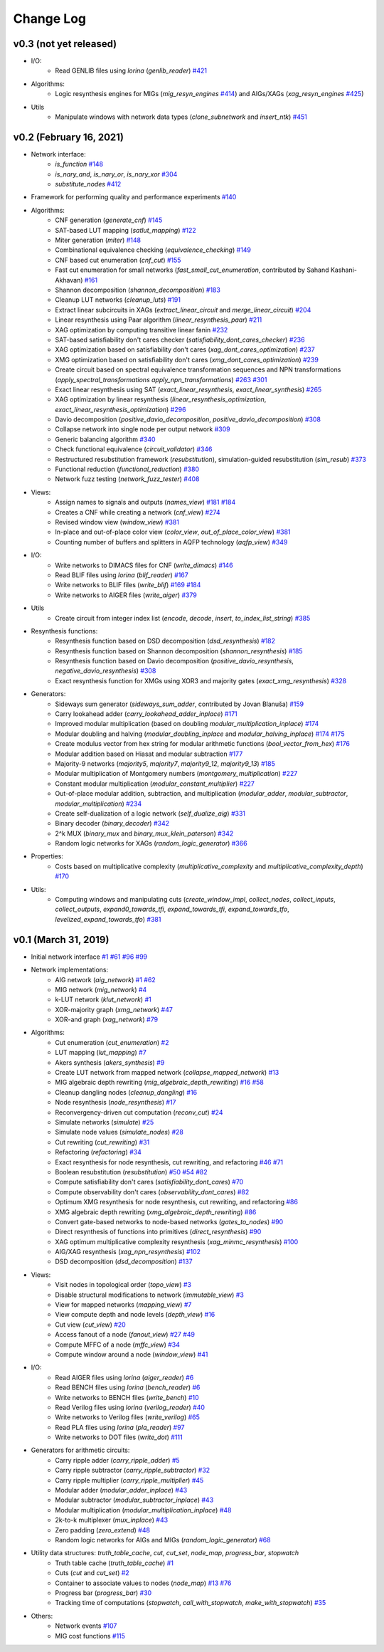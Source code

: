 Change Log
==========

v0.3 (not yet released)
-----------------------

* I/O:
    - Read GENLIB files using *lorina* (`genlib_reader`) `#421 <https://github.com/lsils/mockturtle/pull/421>`_
* Algorithms:
    - Logic resynthesis engines for MIGs (`mig_resyn_engines` `#414 <https://github.com/lsils/mockturtle/pull/414>`_) and AIGs/XAGs (`xag_resyn_engines` `#425 <https://github.com/lsils/mockturtle/pull/425>`_)
* Utils
    - Manipulate windows with network data types (`clone_subnetwork` and `insert_ntk`) `#451 <https://github.com/lsils/mockturtle/pull/451>`_

v0.2 (February 16, 2021)
------------------------

* Network interface:
    - `is_function` `#148 <https://github.com/lsils/mockturtle/pull/148>`_
    - `is_nary_and`, `is_nary_or`, `is_nary_xor` `#304 <https://github.com/lsils/mockturtle/pull/304>`_
    - `substitute_nodes` `#412 <https://github.com/lsils/mockturtle/pull/412>`_
* Framework for performing quality and performance experiments `#140 <https://github.com/lsils/mockturtle/pull/140>`_
* Algorithms:
    - CNF generation (`generate_cnf`) `#145 <https://github.com/lsils/mockturtle/pull/145>`_
    - SAT-based LUT mapping (`satlut_mapping`) `#122 <https://github.com/lsils/mockturtle/pull/122>`_
    - Miter generation (`miter`) `#148 <https://github.com/lsils/mockturtle/pull/148>`_
    - Combinational equivalence checking (`equivalence_checking`) `#149 <https://github.com/lsils/mockturtle/pull/149>`_
    - CNF based cut enumeration (`cnf_cut`) `#155 <https://github.com/lsils/mockturtle/pull/155>`_
    - Fast cut enumeration for small networks (`fast_small_cut_enumeration`, contributed by Sahand Kashani-Akhavan) `#161 <https://github.com/lsils/mockturtle/pull/161>`_
    - Shannon decomposition (`shannon_decomposition`) `#183 <https://github.com/lsils/mockturtle/pull/183>`_
    - Cleanup LUT networks (`cleanup_luts`) `#191 <https://github.com/lsils/mockturtle/pull/191>`_
    - Extract linear subcircuits in XAGs (`extract_linear_circuit` and `merge_linear_circuit`) `#204 <https://github.com/lsils/mockturtle/pull/204>`_
    - Linear resynthesis using Paar algorithm (`linear_resynthesis_paar`) `#211 <https://github.com/lsils/mockturtle/pull/211>`_
    - XAG optimization by computing transitive linear fanin `#232 <https://github.com/lsils/mockturtle/pull/232>`_
    - SAT-based satisfiability don't cares checker (`satisfiability_dont_cares_checker`) `#236 <https://github.com/lsils/mockturtle/pull/236>`_
    - XAG optimization based on satisfiability don't cares (`xag_dont_cares_optimization`) `#237 <https://github.com/lsils/mockturtle/pull/237>`_
    - XMG optimization based on satisfiability don't cares (`xmg_dont_cares_optimization`) `#239 <https://github.com/lsils/mockturtle/pull/239>`_
    - Create circuit based on spectral equivalence transformation sequences and NPN transformations (`apply_spectral_transformations` `apply_npn_transformations`) `#263 <https://github.com/lsils/mockturtle/pull/263>`_ `#301 <https://github.com/lsils/mockturtle/pull/301>`_
    - Exact linear resynthesis using SAT (`exact_linear_resynthesis`, `exact_linear_synthesis`) `#265 <https://github.com/lsils/mockturtle/pull/265>`_
    - XAG optimization by linear resynthesis (`linear_resynthesis_optimization`, `exact_linear_resynthesis_optimization`) `#296 <https://github.com/lsils/mockturtle/pull/296>`_
    - Davio decomposition (`positive_davio_decomposition`, `positive_davio_decomposition`) `#308 <https://github.com/lsils/mockturtle/pull/308>`_
    - Collapse network into single node per output network `#309 <https://github.com/lsils/mockturtle/pull/309>`_
    - Generic balancing algorithm `#340 <https://github.com/lsils/mockturtle/pull/340>`_
    - Check functional equivalence (`circuit_validator`) `#346 <https://github.com/lsils/mockturtle/pull/346>`_
    - Restructured resubstitution framework (`resubstitution`), simulation-guided resubstitution (`sim_resub`) `#373 <https://github.com/lsils/mockturtle/pull/373>`_
    - Functional reduction (`functional_reduction`) `#380 <https://github.com/lsils/mockturtle/pull/380>`_
    - Network fuzz testing (`network_fuzz_tester`) `#408 <https://github.com/lsils/mockturtle/pull/408>`_
* Views:
    - Assign names to signals and outputs (`names_view`) `#181 <https://github.com/lsils/mockturtle/pull/181>`_ `#184 <https://github.com/lsils/mockturtle/pull/184>`_
    - Creates a CNF while creating a network (`cnf_view`) `#274 <https://github.com/lsils/mockturtle/pull/274>`_
    - Revised window view (`window_view`) `#381 <https://github.com/lsils/mockturtle/pull/381>`_
    - In-place and out-of-place color view (`color_view`, `out_of_place_color_view`) `#381 <https://github.com/lsils/mockturtle/pull/381>`_
    - Counting number of buffers and splitters in AQFP technology (`aqfp_view`) `#349 <https://github.com/lsils/mockturtle/pull/349>`_
* I/O:
    - Write networks to DIMACS files for CNF (`write_dimacs`) `#146 <https://github.com/lsils/mockturtle/pull/146>`_
    - Read BLIF files using *lorina* (`blif_reader`) `#167 <https://github.com/lsils/mockturtle/pull/167>`_
    - Write networks to BLIF files (`write_blif`) `#169 <https://github.com/lsils/mockturtle/pull/169>`_ `#184 <https://github.com/lsils/mockturtle/pull/184>`_
    - Write networks to AIGER files (`write_aiger`) `#379 <https://github.com/lsils/mockturtle/pull/379>`_
* Utils
    - Create circuit from integer index list (`encode`, `decode`, `insert`, `to_index_list_string`) `#385 <https://github.com/lsils/mockturtle/pull/385>`_
* Resynthesis functions:
    - Resynthesis function based on DSD decomposition (`dsd_resynthesis`) `#182 <https://github.com/lsils/mockturtle/pull/182>`_
    - Resynthesis function based on Shannon decomposition (`shannon_resynthesis`) `#185 <https://github.com/lsils/mockturtle/pull/185>`_
    - Resynthesis function based on Davio decomposition (`positive_davio_resynthesis`, `negative_davio_resynthesis`) `#308 <https://github.com/lsils/mockturtle/pull/308>`_
    - Exact resynthesis function for XMGs using XOR3 and majority gates (`exact_xmg_resynthesis`) `#328 <https://github.com/lsils/mockturtle/pull/328>`_
* Generators:
    - Sideways sum generator (`sideways_sum_adder`, contributed by Jovan Blanuša) `#159 <https://github.com/lsils/mockturtle/pull/159>`_
    - Carry lookahead adder (`carry_lookahead_adder_inplace`) `#171 <https://github.com/lsils/mockturtle/pull/171>`_
    - Improved modular multiplication (based on doubling `modular_multiplication_inplace`) `#174 <https://github.com/lsils/mockturtle/pull/174>`_
    - Modular doubling and halving (`modular_doubling_inplace` and `modular_halving_inplace`) `#174 <https://github.com/lsils/mockturtle/pull/174>`_ `#175 <https://github.com/lsils/mockturtle/pull/175>`_
    - Create modulus vector from hex string for modular arithmetic functions (`bool_vector_from_hex`) `#176 <https://github.com/lsils/mockturtle/pull/176>`_
    - Modular addition based on Hiasat and modular subtraction `#177 <https://github.com/lsils/mockturtle/pull/177>`_
    - Majority-9 networks (`majority5`, `majority7`, `majority9_12`, `majority9_13`) `#185 <https://github.com/lsils/mockturtle/pull/185>`_
    - Modular multiplication of Montgomery numbers (`montgomery_multiplication`) `#227 <https://github.com/lsils/mockturtle/pull/227>`_
    - Constant modular multiplication (`modular_constant_multiplier`) `#227 <https://github.com/lsils/mockturtle/pull/227>`_
    - Out-of-place modular addition, subtraction, and multiplication (`modular_adder`, `modular_subtractor`, `modular_multiplication`) `#234 <https://github.com/lsils/mockturtle/pull/234>`_
    - Create self-dualization of a logic network (`self_dualize_aig`) `#331 <https://github.com/lsils/mockturtle/pull/331>`_
    - Binary decoder (`binary_decoder`) `#342 <https://github.com/lsils/mockturtle/pull/342>`_
    - 2^k MUX (`binary_mux` and `binary_mux_klein_paterson`) `#342 <https://github.com/lsils/mockturtle/pull/342>`_
    - Random logic networks for XAGs (`random_logic_generator`) `#366 <https://github.com/lsils/mockturtle/pull/366>`_
* Properties:
    - Costs based on multiplicative complexity (`multiplicative_complexity` and `multiplicative_complexity_depth`) `#170 <https://github.com/lsils/mockturtle/pull/170>`_
* Utils:
    - Computing windows and manipulating cuts (`create_window_impl`, `collect_nodes`, `collect_inputs`, `collect_outputs`, `expand0_towards_tfi`, `expand_towards_tfi`, `expand_towards_tfo`, `levelized_expand_towards_tfo`) `#381 <https://github.com/lsils/mockturtle/pull/381>`_

v0.1 (March 31, 2019)
---------------------

* Initial network interface
  `#1 <https://github.com/lsils/mockturtle/pull/1>`_ `#61 <https://github.com/lsils/mockturtle/pull/61>`_ `#96 <https://github.com/lsils/mockturtle/pull/96>`_ `#99 <https://github.com/lsils/mockturtle/pull/99>`_
* Network implementations:
    - AIG network (`aig_network`) `#1 <https://github.com/lsils/mockturtle/pull/1>`_ `#62 <https://github.com/lsils/mockturtle/pull/62>`_
    - MIG network (`mig_network`) `#4 <https://github.com/lsils/mockturtle/pull/4>`_
    - k-LUT network (`klut_network`) `#1 <https://github.com/lsils/mockturtle/pull/1>`_
    - XOR-majority graph (`xmg_network`) `#47 <https://github.com/lsils/mockturtle/pull/47>`_
    - XOR-and graph (`xag_network`) `#79 <https://github.com/lsils/mockturtle/pull/79>`_
* Algorithms:
    - Cut enumeration (`cut_enumeration`) `#2 <https://github.com/lsils/mockturtle/pull/2>`_
    - LUT mapping (`lut_mapping`) `#7 <https://github.com/lsils/mockturtle/pull/7>`_
    - Akers synthesis (`akers_synthesis`) `#9 <https://github.com/lsils/mockturtle/pull/9>`_
    - Create LUT network from mapped network (`collapse_mapped_network`) `#13 <https://github.com/lsils/mockturtle/pull/13>`_
    - MIG algebraic depth rewriting (`mig_algebraic_depth_rewriting`) `#16 <https://github.com/lsils/mockturtle/pull/16>`_ `#58 <https://github.com/lsils/mockturtle/pull/58>`_
    - Cleanup dangling nodes (`cleanup_dangling`) `#16 <https://github.com/lsils/mockturtle/pull/16>`_
    - Node resynthesis (`node_resynthesis`) `#17 <https://github.com/lsils/mockturtle/pull/17>`_
    - Reconvergency-driven cut computation (`reconv_cut`) `#24 <https://github.com/lsils/mockturtle/pull/24>`_
    - Simulate networks (`simulate`) `#25 <https://github.com/lsils/mockturtle/pull/25>`_
    - Simulate node values (`simulate_nodes`) `#28 <https://github.com/lsils/mockturtle/pull/28>`_
    - Cut rewriting (`cut_rewriting`) `#31 <https://github.com/lsils/mockturtle/pull/31>`_
    - Refactoring (`refactoring`) `#34 <https://github.com/lsils/mockturtle/pull/34>`_
    - Exact resynthesis for node resynthesis, cut rewriting, and refactoring `#46 <https://github.com/lsils/mockturtle/pull/46>`_ `#71 <https://github.com/lsils/mockturtle/pull/71>`_
    - Boolean resubstitution (`resubstitution`) `#50 <https://github.com/lsils/mockturtle/pull/50>`_ `#54 <https://github.com/lsils/mockturtle/pull/54>`_ `#82 <https://github.com/lsils/mockturtle/pull/82>`_
    - Compute satisfiability don't cares (`satisfiability_dont_cares`) `#70 <https://github.com/lsils/mockturtle/pull/70>`_
    - Compute observability don't cares (`observability_dont_cares`) `#82 <https://github.com/lsils/mockturtle/pull/82>`_
    - Optimum XMG resynthesis for node resynthesis, cut rewriting, and refactoring `#86 <https://github.com/lsils/mockturtle/pull/86>`_
    - XMG algebraic depth rewriting (`xmg_algebraic_depth_rewriting`) `#86 <https://github.com/lsils/mockturtle/pull/86>`_
    - Convert gate-based networks to node-based networks (`gates_to_nodes`) `#90 <https://github.com/lsils/mockturtle/pull/90>`_
    - Direct resynthesis of functions into primitives (`direct_resynthesis`) `#90 <https://github.com/lsils/mockturtle/pull/90>`_
    - XAG optimum multiplicative complexity resynthesis (`xag_minmc_resynthesis`) `#100 <https://github.com/lsils/mockturtle/pull/100>`_
    - AIG/XAG resynthesis (`xag_npn_resynthesis`) `#102 <https://github.com/lsils/mockturtle/pull/102>`_
    - DSD decomposition (`dsd_decomposition`) `#137 <https://github.com/lsils/mockturtle/pull/137>`_
* Views:
    - Visit nodes in topological order (`topo_view`) `#3 <https://github.com/lsils/mockturtle/pull/3>`_
    - Disable structural modifications to network (`immutable_view`) `#3 <https://github.com/lsils/mockturtle/pull/3>`_
    - View for mapped networks (`mapping_view`) `#7 <https://github.com/lsils/mockturtle/pull/7>`_
    - View compute depth and node levels (`depth_view`) `#16 <https://github.com/lsils/mockturtle/pull/16>`_
    - Cut view (`cut_view`) `#20 <https://github.com/lsils/mockturtle/pull/20>`_
    - Access fanout of a node (`fanout_view`) `#27 <https://github.com/lsils/mockturtle/pull/27>`_ `#49 <https://github.com/lsils/mockturtle/pull/49>`_
    - Compute MFFC of a node (`mffc_view`) `#34 <https://github.com/lsils/mockturtle/pull/34>`_
    - Compute window around a node (`window_view`) `#41 <https://github.com/lsils/mockturtle/pull/41>`_
* I/O:
    - Read AIGER files using *lorina* (`aiger_reader`) `#6 <https://github.com/lsils/mockturtle/pull/6>`_
    - Read BENCH files using *lorina* (`bench_reader`) `#6 <https://github.com/lsils/mockturtle/pull/6>`_
    - Write networks to BENCH files (`write_bench`) `#10 <https://github.com/lsils/mockturtle/pull/10>`_
    - Read Verilog files using *lorina* (`verilog_reader`) `#40 <https://github.com/lsils/mockturtle/pull/40>`_
    - Write networks to Verilog files (`write_verilog`) `#65 <https://github.com/lsils/mockturtle/pull/65>`_
    - Read PLA files using *lorina* (`pla_reader`) `#97 <https://github.com/lsils/mockturtle/pull/97>`_
    - Write networks to DOT files (`write_dot`) `#111 <https://github.com/lsils/mockturtle/pull/111>`_
* Generators for arithmetic circuits:
    - Carry ripple adder (`carry_ripple_adder`) `#5 <https://github.com/lsils/mockturtle/pull/5>`_
    - Carry ripple subtractor (`carry_ripple_subtractor`) `#32 <https://github.com/lsils/mockturtle/pull/32>`_
    - Carry ripple multiplier (`carry_ripple_multiplier`) `#45 <https://github.com/lsils/mockturtle/pull/45>`_
    - Modular adder (`modular_adder_inplace`) `#43 <https://github.com/lsils/mockturtle/pull/43>`_
    - Modular subtractor (`modular_subtractor_inplace`) `#43 <https://github.com/lsils/mockturtle/pull/43>`_
    - Modular multiplication (`modular_multiplication_inplace`) `#48 <https://github.com/lsils/mockturtle/pull/48>`_
    - 2k-to-k multiplexer (`mux_inplace`) `#43 <https://github.com/lsils/mockturtle/pull/43>`_
    - Zero padding (`zero_extend`) `#48 <https://github.com/lsils/mockturtle/pull/48>`_
    - Random logic networks for AIGs and MIGs (`random_logic_generator`) `#68 <https://github.com/lsils/mockturtle/pull/68>`_
* Utility data structures: `truth_table_cache`, `cut`, `cut_set`, `node_map`, `progress_bar`, `stopwatch`
    - Truth table cache (`truth_table_cache`) `#1 <https://github.com/lsils/mockturtle/pull/1>`_
    - Cuts (`cut` and `cut_set`) `#2 <https://github.com/lsils/mockturtle/pull/2>`_
    - Container to associate values to nodes (`node_map`) `#13 <https://github.com/lsils/mockturtle/pull/13>`_ `#76 <https://github.com/lsils/mockturtle/pull/76>`_
    - Progress bar (`progress_bar`) `#30 <https://github.com/lsils/mockturtle/pull/30>`_
    - Tracking time of computations (`stopwatch`, `call_with_stopwatch`, `make_with_stopwatch`) `#35 <https://github.com/lsils/mockturtle/pull/35>`_
* Others:
    - Network events `#107 <https://github.com/lsils/mockturtle/pull/107>`_
    - MIG cost functions `#115 <https://github.com/lsils/mockturtle/pull/115>`_
